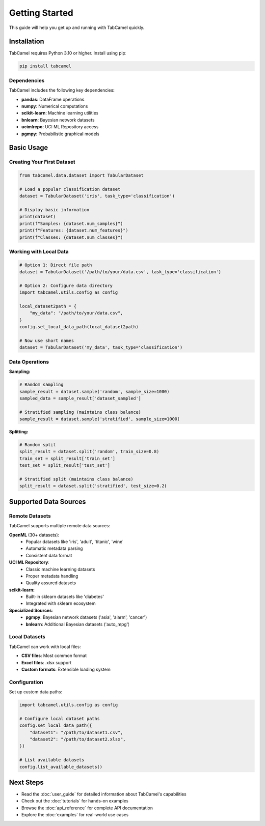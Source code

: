 Getting Started
===============

This guide will help you get up and running with TabCamel quickly.

Installation
------------

TabCamel requires Python 3.10 or higher. Install using pip:

.. code-block:: bash

   pip install tabcamel

Dependencies
~~~~~~~~~~~~

TabCamel includes the following key dependencies:

* **pandas**: DataFrame operations
* **numpy**: Numerical computations  
* **scikit-learn**: Machine learning utilities
* **bnlearn**: Bayesian network datasets
* **ucimlrepo**: UCI ML Repository access
* **pgmpy**: Probabilistic graphical models

Basic Usage
-----------

Creating Your First Dataset
~~~~~~~~~~~~~~~~~~~~~~~~~~~~

.. code-block:: python

   from tabcamel.data.dataset import TabularDataset
   
   # Load a popular classification dataset
   dataset = TabularDataset('iris', task_type='classification')
   
   # Display basic information
   print(dataset)
   print(f"Samples: {dataset.num_samples}")
   print(f"Features: {dataset.num_features}")
   print(f"Classes: {dataset.num_classes}")

Working with Local Data
~~~~~~~~~~~~~~~~~~~~~~~

.. code-block:: python

   # Option 1: Direct file path
   dataset = TabularDataset('/path/to/your/data.csv', task_type='classification')
   
   # Option 2: Configure data directory
   import tabcamel.utils.config as config
   
   local_dataset2path = {
       "my_data": "/path/to/your/data.csv",
   }
   config.set_local_data_path(local_dataset2path)
   
   # Now use short names
   dataset = TabularDataset('my_data', task_type='classification')

Data Operations
~~~~~~~~~~~~~~~

**Sampling:**

.. code-block:: python

   # Random sampling
   sample_result = dataset.sample('random', sample_size=1000)
   sampled_data = sample_result['dataset_sampled']
   
   # Stratified sampling (maintains class balance)
   sample_result = dataset.sample('stratified', sample_size=1000)

**Splitting:**

.. code-block:: python

   # Random split
   split_result = dataset.split('random', train_size=0.8)
   train_set = split_result['train_set']
   test_set = split_result['test_set']
   
   # Stratified split (maintains class balance)
   split_result = dataset.split('stratified', test_size=0.2)

Supported Data Sources
----------------------

Remote Datasets
~~~~~~~~~~~~~~~

TabCamel supports multiple remote data sources:

**OpenML** (30+ datasets):
  * Popular datasets like 'iris', 'adult', 'titanic', 'wine'
  * Automatic metadata parsing
  * Consistent data format

**UCI ML Repository**:
  * Classic machine learning datasets
  * Proper metadata handling
  * Quality assured datasets

**scikit-learn**:
  * Built-in sklearn datasets like 'diabetes'
  * Integrated with sklearn ecosystem

**Specialized Sources**:
  * **pgmpy**: Bayesian network datasets ('asia', 'alarm', 'cancer')
  * **bnlearn**: Additional Bayesian datasets ('auto_mpg')

Local Datasets
~~~~~~~~~~~~~~

TabCamel can work with local files:

* **CSV files**: Most common format
* **Excel files**: .xlsx support
* **Custom formats**: Extensible loading system

Configuration
~~~~~~~~~~~~~

Set up custom data paths:

.. code-block:: python

   import tabcamel.utils.config as config
   
   # Configure local dataset paths
   config.set_local_data_path({
       "dataset1": "/path/to/dataset1.csv",
       "dataset2": "/path/to/dataset2.xlsx",
   })
   
   # List available datasets
   config.list_available_datasets()

Next Steps
----------

* Read the :doc:`user_guide` for detailed information about TabCamel's capabilities
* Check out the :doc:`tutorials` for hands-on examples
* Browse the :doc:`api_reference` for complete API documentation
* Explore the :doc:`examples` for real-world use cases
